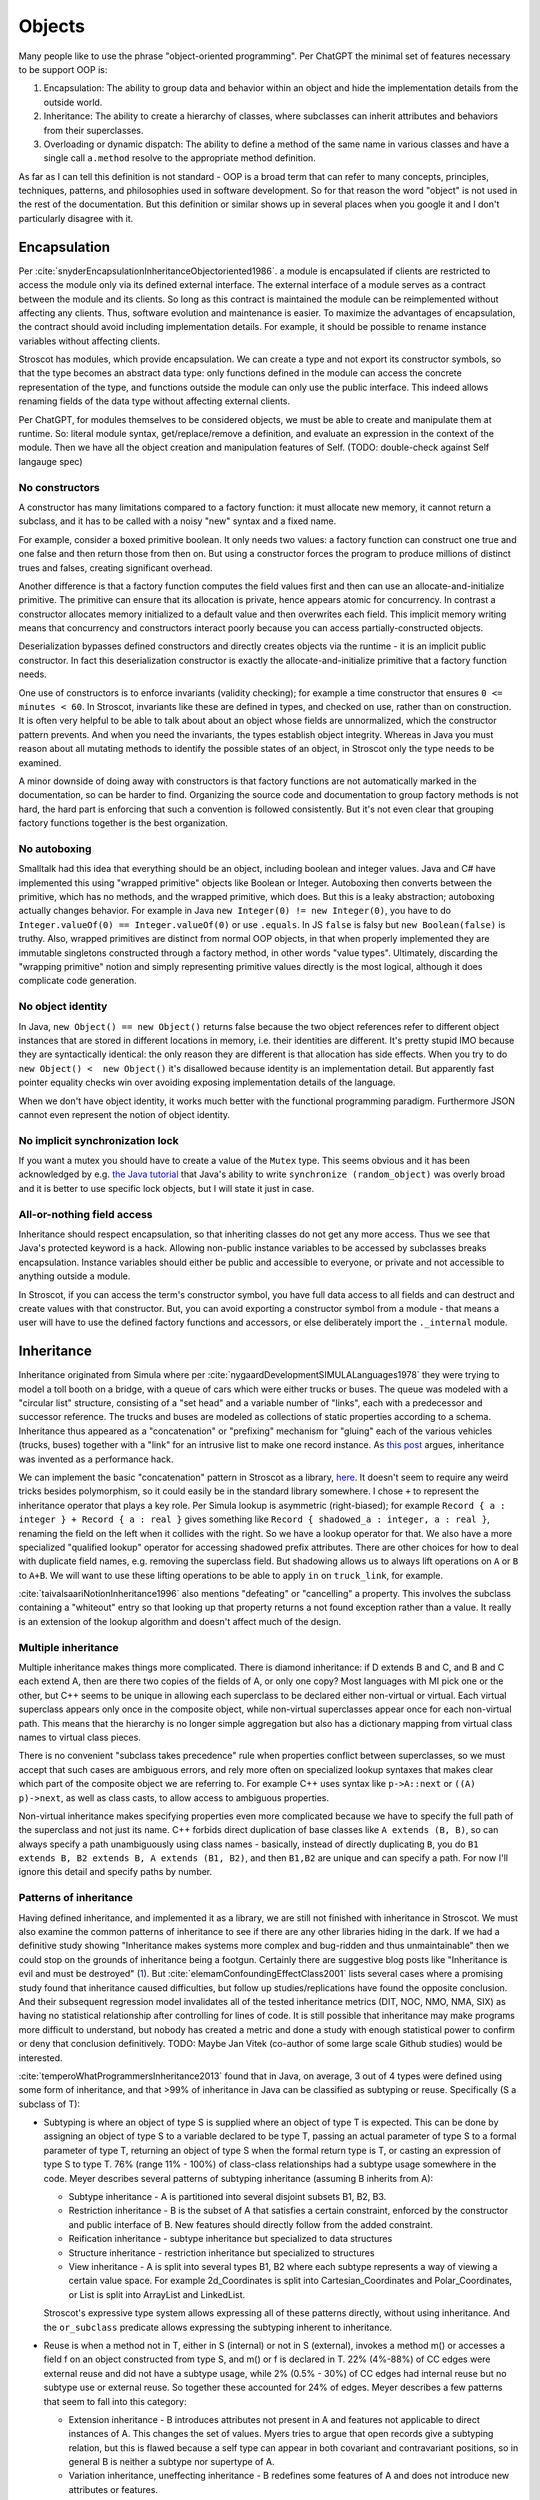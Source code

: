 Objects
#######

Many people like to use the phrase "object-oriented programming". Per ChatGPT the minimal set of features necessary to be support OOP is:

1. Encapsulation: The ability to group data and behavior within an object and hide the implementation details from the outside world.
2. Inheritance: The ability to create a hierarchy of classes, where subclasses can inherit attributes and behaviors from their superclasses.
3. Overloading or dynamic dispatch: The ability to define a method of the same name in various classes and have a single call ``a.method`` resolve to the appropriate method definition.

As far as I can tell this definition is not standard - OOP is a broad term that can refer to many concepts, principles, techniques, patterns, and philosophies used in software development. So for that reason the word "object" is not used in the rest of the documentation. But this definition or similar shows up in several places when you google it and I don't particularly disagree with it.

Encapsulation
=============

Per :cite:`snyderEncapsulationInheritanceObjectoriented1986`. a module is encapsulated if clients are restricted to access the module only via its defined external interface. The external interface of a module serves as a contract between the module and its clients. So long as this contract is maintained the module can be reimplemented without affecting any clients. Thus, software evolution and maintenance is easier. To maximize the advantages of encapsulation, the contract should avoid including implementation details. For example, it should be possible to rename instance variables without affecting clients.

Stroscot has modules, which provide encapsulation. We can create a type and not export its constructor symbols, so that the type becomes an abstract data type: only functions defined in the module can access the concrete representation of the type, and functions outside the module can only use the public interface. This indeed allows renaming fields of the data type without affecting external clients.

Per ChatGPT, for modules themselves to be considered objects, we must be able to create and manipulate them at runtime. So: literal module syntax, get/replace/remove a definition, and evaluate an expression in the context of the module. Then we have all the object creation and manipulation features of Self. (TODO: double-check against Self langauge spec)

No constructors
---------------

A constructor has many limitations compared to a factory function: it must allocate new memory, it cannot return a subclass, and it has to be called with a noisy "new" syntax and a fixed name.

For example, consider a boxed primitive boolean. It only needs two values: a factory function can construct one true and one false and then return those from then on. But using a constructor forces the program to produce millions of distinct trues and falses, creating significant overhead.

Another difference is that a factory function computes the field values first and then can use an allocate-and-initialize primitive. The primitive can ensure that its allocation is private, hence appears atomic for concurrency. In contrast a constructor allocates memory initialized to a default value and then overwrites each field. This implicit memory writing means that concurrency and constructors interact poorly because you can access partially-constructed objects.

Deserialization bypasses defined constructors and directly creates objects via the runtime - it is an implicit public constructor. In fact this deserialization constructor is exactly the allocate-and-initialize primitive that a factory function needs.

One use of constructors is to enforce invariants (validity checking); for example a time constructor that ensures ``0 <= minutes < 60``. In Stroscot, invariants like these are defined in types, and checked on use, rather than on construction. It is often very helpful to be able to talk about about an object whose fields are unnormalized, which the constructor pattern prevents. And when you need the invariants, the types establish object integrity. Whereas in Java you must reason about all mutating methods to identify the possible states of an object, in Stroscot only the type needs to be examined.

A minor downside of doing away with constructors is that factory functions are not automatically marked in the documentation, so can be harder to find. Organizing the source code and documentation to group factory methods is not hard, the hard part is enforcing that such a convention is followed consistently. But it's not even clear that grouping factory functions together is the best organization.

No autoboxing
-------------

Smalltalk had this idea that everything should be an object, including boolean and integer values. Java and C# have implemented this using "wrapped primitive" objects like Boolean or Integer. Autoboxing then converts between the primitive, which has no methods, and the wrapped primitive, which does. But this is a leaky abstraction; autoboxing actually changes behavior. For example in Java ``new Integer(0) != new Integer(0)``, you have to do ``Integer.valueOf(0) == Integer.valueOf(0)`` or use ``.equals``. In JS ``false`` is falsy but ``new Boolean(false)`` is truthy. Also, wrapped primitives are distinct from normal OOP objects, in that when properly implemented they are immutable singletons constructed through a factory method, in other words "value types". Ultimately, discarding the "wrapping primitive" notion and simply representing primitive values directly is the most logical, although it does complicate code generation.

No object identity
------------------

In Java, ``new Object() == new Object()`` returns false because the two object references refer to different object instances that are stored in different locations in memory, i.e. their identities are different. It's pretty stupid IMO because they are syntactically identical: the only reason they are different is that allocation has side effects. When you try to do ``new Object() <  new Object()`` it's disallowed because identity is an implementation detail. But apparently fast pointer equality checks win over avoiding exposing implementation details of the language.

When we don't have object identity, it works much better with the functional programming paradigm. Furthermore JSON cannot even represent the notion of object identity.

No implicit synchronization lock
--------------------------------

If you want a mutex you should have to create a value of the ``Mutex`` type. This seems obvious and it has been acknowledged by e.g. `the Java tutorial <https://docs.oracle.com/javase/tutorial/essential/concurrency/locksync.html>`__ that Java's ability to write ``synchronize (random_object)`` was overly broad and it is better to use specific lock objects, but I will state it just in case.

All-or-nothing field access
---------------------------

Inheritance should respect encapsulation, so that inheriting classes do not get any more access. Thus we see that Java's protected keyword is a hack. Allowing non-public instance variables to be accessed by subclasses breaks encapsulation. Instance variables should either be public and accessible to everyone, or private and not accessible to anything outside a module.

In Stroscot, if you can access the term's constructor symbol, you have full data access to all fields and can destruct and create values with that constructor. But, you can avoid exporting a constructor symbol from a module - that means a user will have to use the defined factory functions and accessors, or else deliberately import the ``._internal`` module.

Inheritance
===========

Inheritance originated from Simula where per :cite:`nygaardDevelopmentSIMULALanguages1978` they were trying to model a toll booth on a bridge, with a queue of cars which were either trucks or buses. The queue was modeled with a "circular list" structure, consisting of a "set head" and a variable number of "links", each with a predecessor and successor reference. The trucks and buses are modeled as collections of static properties according to a schema. Inheritance thus appeared as a "concatenation" or "prefixing" mechanism for "gluing" each of the various vehicles (trucks, buses) together with a "link" for an intrusive list to make one record instance. As `this post <https://catern.com/inheritance.html>`__ argues, inheritance was invented as a performance hack.

We can implement the basic "concatenation" pattern in Stroscot as a library, `here <https://github.com/Mathnerd314/stroscot/blob/master/library/inheritance.txt>`__. It doesn't seem to require any weird tricks besides polymorphism, so it could easily be in the standard library somewhere. I chose ``+`` to represent the inheritance operator that plays a key role. Per Simula lookup is asymmetric (right-biased); for example ``Record { a : integer } + Record { a : real }`` gives something like ``Record { shadowed_a : integer, a : real }``, renaming the field on the left when it collides with the right. So we have a lookup operator for that. We also have a more specialized "qualified lookup" operator for accessing shadowed prefix attributes. There are other choices for how to deal with duplicate field names, e.g. removing the superclass field. But shadowing allows us to always lift operations on ``A`` or ``B`` to ``A+B``. We will want to use these lifting operations to be able to apply ``in`` on ``truck_link``, for example.

:cite:`taivalsaariNotionInheritance1996` also mentions "defeating" or "cancelling" a property. This involves the subclass containing a "whiteout" entry so that looking up that property returns a not found exception rather than a value. It really is an extension of the lookup algorithm and doesn't affect much of the design.


Multiple inheritance
--------------------

Multiple inheritance makes things more complicated. There is diamond inheritance: if D extends B and C, and B and C each extend A, then are there two copies of the fields of A, or only one copy? Most languages with MI pick one or the other, but C++ seems to be unique in allowing each superclass to be declared either non-virtual or virtual. Each virtual superclass appears only once in the composite object, while non-virtual superclasses appear once for each non-virtual path. This means that the hierarchy is no longer simple aggregation but also has a dictionary mapping from virtual class names to virtual class pieces.

There is no convenient "subclass takes precedence" rule when properties conflict between superclasses, so we must accept that such cases are ambiguous errors, and rely more often on specialized lookup syntaxes that makes clear which part of the composite object we are referring to. For example C++ uses syntax like ``p->A::next`` or ``((A) p)->next``, as well as class casts, to allow access to ambiguous properties.

Non-virtual inheritance makes specifying properties even more complicated because we have to specify the full path of the superclass and not just its name. C++ forbids direct duplication of base classes like ``A extends (B, B)``, so can always specify a path unambiguously using class names - basically, instead of directly duplicating ``B``, you do ``B1 extends B, B2 extends B, A extends (B1, B2)``, and then ``B1,B2`` are unique and can specify a path. For now I'll ignore this detail and specify paths by number.

Patterns of inheritance
-----------------------

Having defined inheritance, and implemented it as a library, we are still not finished with inheritance in Stroscot. We must also examine the common patterns of inheritance to see if there are any other libraries hiding in the dark. If we had a definitive study showing "Inheritance makes systems more complex and bug-ridden and thus unmaintainable" then we could stop on the grounds of inheritance being a footgun. Certainly there are suggestive blog posts like "Inheritance is evil and must be destroyed" (`1 <https://blog.berniesumption.com/software/inheritance-is-evil-and-must-be-destroyed/index.html>`__). But :cite:`elemamConfoundingEffectClass2001` lists several cases where a promising study found that inheritance caused difficulties, but follow up studies/replications have found the opposite conclusion. And their subsequent regression model invalidates all of the tested inheritance metrics (DIT, NOC, NMO, NMA, SIX) as having no statistical relationship after controlling for lines of code. It is still possible that inheritance may make programs more difficult to understand, but nobody has created a metric and done a study with enough statistical power to confirm or deny that conclusion definitively. TODO: Maybe Jan Vitek (co-author of some large scale Github studies) would be interested.

:cite:`temperoWhatProgrammersInheritance2013` found that in Java, on average, 3 out of 4 types were defined using some form of inheritance, and that >99% of inheritance in Java can be classified as subtyping or reuse. Specifically (S a subclass of T):

* Subtyping is where an object of type S is supplied where an object of type T is expected. This can be done by assigning an object of type S to a variable declared to be type T, passing an actual parameter of type S to a formal parameter of type T, returning an object of type S when the formal return type is T, or casting an expression of type S to type T. 76% (range 11% - 100%) of class-class relationships had a subtype usage somewhere in the code. Meyer describes several patterns of subtyping inheritance (assuming B inherits from A):

  * Subtype inheritance - A is partitioned into several disjoint subsets B1, B2, B3.
  * Restriction inheritance - B is the subset of A that satisfies a certain constraint, enforced by the constructor and public interface of B. New features should directly follow from the added constraint.
  * Reification inheritance - subtype inheritance but specialized to data structures
  * Structure inheritance - restriction inheritance but specialized to structures
  * View inheritance - A is split into several types B1, B2 where each subtype represents a way of viewing a certain value space. For example 2d_Coordinates is split into Cartesian_Coordinates and Polar_Coordinates, or List is split into ArrayList and LinkedList.

  Stroscot's expressive type system allows expressing all of these patterns directly, without using inheritance. And the ``or_subclass`` predicate allows expressing the subtyping inherent to inheritance.

* Reuse is when a method not in T, either in S (internal) or not in S (external), invokes a method m() or accesses a field f on an object constructed from type S, and m() or f is declared in T. 22% (4%-88%) of CC edges were external reuse and did not have a subtype usage, while 2% (0.5% - 30%) of CC edges had internal reuse but no subtype use or external reuse. So together these accounted for 24% of edges. Meyer describes a few patterns that seem to fall into this category:

  * Extension inheritance - B introduces attributes not present in A and features not applicable to direct instances of A. This changes the set of values. Myers tries to argue that open records give a subtyping relation, but this is flawed because a self type can appear in both covariant and contravariant positions, so in general B is neither a subtype nor supertype of A.
  * Variation inheritance, uneffecting inheritance - B redefines some features of A and does not introduce new attributes or features.
  * Implementation inheritance - we want to write a new version of the class with most of the methods shared, but not actually duplicate the file

  These forms of inheritance seem suited for the inheritance library described before. Java-style inheritance actually seems less useful because it imposes a rigid class structure on reuse. And also, since these patterns are reuse, we could implement them without inheritance, by calling the method directly.

:cite:`temperoWhatProgrammersInheritance2013` also did some analysis on the remaining <0.1% of other relationships. The "constants class" was where a class or interface of only static final constants was inherited from to gain access to the constants. Meyers calls this "facility inheritance". This accounted for 1% of CC edges in some systems but most had no constant classes. A wildcard import seems a lot more straightforward. One system used a lot of "super" calls in the constructor, but for no discernible reason. Probably not worth emulating. Some "framework" relationships used third party types and could not be analyzed fully due to lack of source code. "Generic" containers cast to Object and back so impeded subtyping analysis - again Stroscot's type system seems sufficient here. And still other inheritance relationships were just there and no amount of inspection by the authors could discern a useful purpose.

Inheritance is not subtyping
----------------------------

This is the title of :cite:`cookInheritanceNotSubtyping1989`, and their argument seems correct. The existence of ``Lens (a+b) (a'+b) a a'`` does not imply a subtype relation - ``A`` is not a subtype or supertype of ``A+B``. Rather ``A`` is related to ``A+B`` by a separate "is subcomponent of" relation, as formalized in the Lens type. For example, in :cite:`cookInheritanceNotSubtyping1989` section 3.2 page 129 we have a parent constructor ``P self super thislvl = { i = 5, id = self, eq = \o -> self.i == o.i }`` and a child constructor ``C self _ _ = { b = true, eq  = \o -> o.i == self.i && o.b == self.b }``. We can work out some types: ``mkObject [P] : mu self. { i : int, id : self, eq : {i : int}_open -> bool }`` and ``mkObject [C,P] : mu self. { i : int, id : self, b : bool, eq : {i : int, b : bool }_open -> bool }``. The second has more fields than the first, so with closed records they are unrelated types. We might think (as Meyers does) that with open record types we could say that the second (child) type is a subtype of the first. But looking at ``eq``, since ``{i : int, b : bool }_open`` is a subtype of ``{i : int }_open``, by contravariance the first ``eq`` type is actually a subtype of the second. So even relaxing our record subtyping definition these are unrelated types.

More generally, all combinations of subtyping and inheritance are possible:

* S is neither a subtype nor a child type of T - independent types, Boolean and Float
* S is a subtype but is not a child type of T - Int32 and Int64, subset but unrelated by inheritance
* S is not a subtype but is a child type of T - S child of T, S -> S is not a subtype of T -> T
* S is both a subtype and a child type of  - when all inherited fields and methods of the derived type have types which are subtypes of the corresponding fields and methods from the inherited type, and the type is an "open record"

Note that subtype + derived type is only possible with open records - with closed records no derived type is a proper subtype. :cite:`abdelgawadNOOPDomainTheoreticModel2018` formalizes this notion and shows that in Java and other nominally-typed OOP languages, "inheritance is subtyping". More specifically, "a class B is a subtype
of a class A iff B inherits from A." But this property is obtained by placing restrictions on inheritance - in Java, a method only overrides its parent method if its type matches the parent method, and methods cannot be removed. :cite:`taivalsaariNotionInheritance1996` calls this "strict inheritance". Strict inheritance is a pretty weird semantics from a unityped perspective - for example in Smalltalk we can override a field and change its value from an int to a string. So this "inheritance is subtyping" property is a form of type discipline, rather than a free property.

Inheritance-as-subtyping is easy to misuse and the Java platform libraries made numerous mistakes: Stack extends Vector, Properties extends Hashtable - in both cases, not using inheritance and thus avoiding the accompanying subtyping constraint would have been preferable. For example, with Properties (`1 <https://codeblog.jonskeet.uk/2006/03/04/inheritancetax/>`__), ``(Properties) p.getProperty(key)`` takes defaults into account, while ``p.get(key)`` which is inherited from Hashtable does not, and direct access to the underlying Hashtable allows adding non-String objects, when the designers intended that Properties should only be Strings. Once this invariant is violated, it is no longer possible to use other parts of the Properties API (load and store). Without inheritance-as-subtyping, ``get`` could have been overridden to be a subtype, and the other Hashtable methods deleted.

Inheritance as subtyping breaks encapsulation, because superclass methods that expect to receive themselves may receive a subclass instance that doesn't support an expected contract. In particular, a call to self.b in A.a may resolve to an inherited implementation B.b, and this B.b may violate a contract that A.b satisfies. Even adding a method in the subclass can be unsafe, because the superclass can later add the same method and then you are unintentionally overriding it. For this reason languages have added the override annotation so that unintentional overriding generates a warning.

After separating inheritance from subtyping, what does it mean to have an abstract method in an interface, ``foo : T1``? Declaring ``{ foo : T1 } + { foo : ... }`` is meaningless (assuming we never use ``super.foo``) because only the type of ``foo`` on the right matters. So we see that the declaration is an assertion about the result of lookup, that ``lookup foo x : T1``. Then an interface of abstract methods is the intersection of these types, ``{ x | foo x : T1 } intersect { x | bar x : T2 } = { x | (foo x : T1) && (bar x : T2) }``.

Virtual methods
===============

The other part of Simula's subclass mechanism was the concept of virtual attributes. For example in :cite:`dahlCommonBaseLanguage1970` page 25 they present two hashing functions for strings: the base class does a standard hash, while the subclass skips underscore characters. The hash function is a "replaceable part" that allows access to subclass behavior from superclasses. This complicates the semantics of inheritance quite a bit, because now the superclass takes a reference to the subclass, and constructing the object requires tying up a recursive knot. Simula's semantics are somewhat restrictive so I instead chose to copy Nixpkgs's ``extends`` function, which overrides methods in a manner similar to Smalltalk's inheritance model. In my library there is a function ``mkObject`` to capture the usage pattern of ``extends`` in Nixpkgs. Each "constructor" function in the list passed to ``mkObject`` takes three arguments, ``self``, ``super``, and ``thislvl``, and returns an attribute set.

* ``self`` is the final resulting attribute set / object. It may refer to itself recursively but conceptually all of this recursion is unrolled. This allows late/virtual binding to an overridden method in the subclass.
* ``super`` is the unmodified attribute set returned from the parent constructor function. This allows statically binding to the parent.
* ``thislvl`` represents the return value of the current constructor. This allows statically binding to the current level. This argument is not present in Nixpkgs, but can be modeled by using ``rec { }`` for the attribute set.

With these three parameters we can choose for each self-call how it is bound, and arbitrarily mix binding levels. It is thus the most expressive. In Ecstasy in contrast, access is restricted so only the parent method can be called.

``mkObject`` implements what might be termed "value-level" inheritance. We don't have any types, just agglomerations of records. Specifying the type of ``mkObject`` is tricky. Since the subclass fields can vary, the type of the subclass reference ``self`` also varies, hence specifying the type of ``mkObject`` requires dependent types and heterogenous lists.

Multimethods
------------

We can also implement virtual methods via Stroscot's multimethods, assigning everything the same priority to use the specificity mechanism to implement overriding, and using module definition recursion to do the knot tying. This separates data from behavior which is a more functional style. Careful use of single arguments and lambdas allow mimicking single dispatch, matching Smalltalk's virtual method semantics. Smalltalk also allows accessing the parent method like ``super.method1``; in Stroscot this rather is done with ``next_method`` when in ``C.method1``. Outside ``C.method1``, we can call ``P.method1`` with something like ``(lookup_clause method1 (self : C or_subclass)).next_method``; we have to use this convoluted mechanism if we want to mimic calling ``super.method2``. So similar to Ecstasy, we have a restricted ``super`` call for the most part. Similarly doing ``(lookup_clause method1 (self : C or_subclass))`` without the ``next_method``, we can access ``thislvl``. Again it is more convoluted than a keyword, although a macro could fix this.

If we code the arguments naturally using multiple dispatch then of course we get multiple dispatch. E.g. I implemented equality on ColorPoints and Points, the only non-degenerate one per `Artima <https://www.artima.com/articles/how-to-write-an-equality-method-in-java>`__. I would argue that the multimethods are a clear win here over Artima's implementation as we can just write the clauses - the ``instanceof`` is implicit in the specificity matching, and there is no separate ``canEqual`` method. And if we removed ``or_subclass`` then we would not be overriding at all and the ``false`` clauses and priority equalization would not be needed - Points and ColorPoints would simply be treated as disjoint types and comparison between them would not be defined.

The biggest issue with multimethods is per :cite:`taivalsaariNotionInheritance1996` pg. 473 they "do not feel object-oriented". Because the operations are not logically "contained" in the object, but rather live in a separate "method dispatch" namespace, e.g. using the traditional function syntax ``f a b`` rather than the infix ``a.f(b)``, there is no clear boundary for the internal vs. external methods of an object. We can define such a boundary using module encapsulation, but it is not as tidy as the methods-fields package offered by traditional OO.

Minimal OO
----------

Uncle Bob `defines <https://blog.cleancoder.com/uncle-bob/2018/04/13/FPvsOO.html>`__ OO by distinguishing ``f o`` from ``o.f()``. With Uniform Function Call Syntax there is no difference. But, he argues, in an OO language ``o.f()`` is overloaded - it does dynamic dispatch based on the type of ``o``. Whereas with ``f o`` there is usually only one group of clauses for ``f``. Bob also wants to exclude implementations of dynamic dispatch that work by modifying ``f`` to use switch statements or long if/else chains. So he excludes dynamic dispatch that creates a source code dependency from ``f o`` to ``f``, i.e. ``f o`` "knows" ``f``. Instead there must be several clauses for ``f`` which may be called. Concretely, Bob says, one should be able to write ``f o`` in source file A and an implementation of ``f`` in source file B and there should be no use/require/import declaration from A to B.

Stroscot has predicate dispatch and multimethods. So all functions can be overloaded and do dynamic dispatch. Stroscot solves the expression problem, so there is no boilerplate needed when extending ``f``. Furthermore, Stroscot uses a recursive knot so definitions are properly in scope. So Stroscot's multimethods are enough to make it OO in Bob's minimalist sense.


BETA
----

Per `this <https://journal.stuffwithstuff.com/2012/12/19/the-impoliteness-of-overriding-methods/>`__, BETA inverts the dispatch order. It is the least derived class in the chain that is called first, that then can call ``inner()`` to dispatch to a subclass. We can implement this kind of inheritance using a prefix-biased lookup method and a similarly reversed ``extends`` method. :cite:`taivalsaariNotionInheritance1996` pg. 463 mentions that although BETA's method order looks completely different from the Smalltalk order, they can in fact simulate each other by systematically placing explicit calls to super/inner in the right places.

Fragile base classes (Interfaces)
---------------------------------

The "fragile base class" problem is that a subclass may break if its parent changes its self-use of methods, even though the subclass's code has not been touched. Every downcall generates a code coupling that must be documented and maintained. For example in :cite:`ArtimaJavaDesign`, there is mentioned the situation where a List class has add and addAll methods and one wants to write a CountingList class that overrides add and addAll to count the total number of elements added. This cannot be done properly without knowing whether List.addAll does a downcall to List.add.

One solution is to remove downcalls: if ``self`` is not an argument to the constructor passed to ``mkObject``, and only ``thislvl`` is used, then there is no encapsulation issue. Unfortunately :cite:`temperoWhatProgrammersInheritance2013` measured that 0-86% (median 34%) of inheritance relationships have a downcall. Although some projects are at 0, suggesting it is possible to avoid downcalls, the prevalance of this practice suggests they cannot be removed categorically and some form of downcalling must be supported.

A less restrictive solution is to ensure that for every downcall, the downcalled method is abstract in the current class. That way the code coupling is self-documenting. So what is prohibited is "implementation inheritance", i.e. the situation where there is a concrete method A.a being overridden by a concrete method B.a and a method in A calls A.a. Rust, Julia, Go, and Swift have all adopted this style of programming, under various names such as trait, interface, or prototype-oriented programming. Even Java 8 added default methods and static methods to interfaces. There is an associated nomenclature change. Now a concrete method is referred to as "a default implementation of a required method", and the most-derived class is given the normal name "class" while the other classes in the chain are given a more unusual name like interfaces or traits and are not allowed to be directly instantiated. This terminology makes the special role of the final class in the inheritance chain clear. And of course there is multiple inheritance, with a nice solution to the problem of multiple definitions, namely "error if there is no most-specific definition, which you can fix by defining it in the most-derived class".

But actually, these languages have not "solved" the issue at all in a technical sense. Although most of the time the method is left abstract and implemented in the most-derived class, so the fragile base class problem is avoided, implementation inheritance is still there: you can override an interface and replace one of its default methods. The difference is rather a culture change: overridable methods in interfaces are all marked as default, so it is clear that they are expected to be overridden. And in Swift, non-overridable (final) methods are the default, so you have to jump through several hoops to actually implement the "bad" implementation inheritance pattern.

Dissolving interfaces into multimethods
---------------------------------------

Interfaces, traits, etc. are a morass of complexity. Generally these declare one, two, three, four functions or more. But it's not particularly clear how to structure that: How many interfaces do you have? Do you have one interface per function, one interface with all the functions, or something in between? There's no clear guidance. And it's an important decision because you can't remove a method from an interface later on without breaking lots of code. The safest decision is zero or one functions per interface, and never more, because that way you'll never need to remove a function from an interface.

Obviously though this will require a lot more interfaces. There is already a naming problem where you don't know which interface a method is coming from, and this will make it worse. Who is going to remember that ``summarize`` comes from the ``Summary`` interface rather than ``Summarizer``, or that ``next`` comes from ``Iterator``?  The solution is to once again introduce some order into the chaos, this time by mandating a uniform naming scheme based on the method name. For example we could call each interface ``<method_name>_interface``. It's not going to win any writing awards, but it works.

At this point though developers will start complaining about how tedious it is. We've taken all the fun out of using interfaces, and it is just tedious boilerplate now:

::

  interface lookup_protocol
    lookup : T1

  class A implements lookup_protocol
    lookup : T1
    lookup = ...

Fortunately in Stroscot we don't need this boilerplate, we can just use multimethods:

::

  lookup_protocol T = { lookup : T -> T1 }

  lookup (self : A) = ...

  assert (lookup_protocol A)

tl;dr interfaces are just a verbose chaotic version of multimethods. As a corollary of this, Stroscot has no methods defined "inside" a type - you write ``type = ...; method = ...`` rather than ``type = { ...; method ; ... }``. They are all "free functions" or "extension methods".

Multiple implementations
------------------------

In a lot of languages there's a restriction that interfaces can be implemented only once for a given type. This is Stroscot's restriction too: because of how overloading works, a function can be implemented only once in a module. There are ways to work around this. Java has the adapter pattern, and similarly Idris allows `named implementations <https://docs.idris-lang.org/en/latest/tutorial/interfaces.html#named-implementations>`__. In Stroscot, we can just write ``a { method1 = ..., method2 = ... }`` and override the methods using implicit parameters.

Now with multiple implementations floating around we often want to use these as a value. There's no issue with this in Stroscot. For example, sets and maps need a comparison operator, and this has to be consistent so that you don't insert with comparison A and removing with comparison B. To avoid inconsistent comparisons the map or set can store the comparison operator as a parameter on creation - it is simply a function after all.
